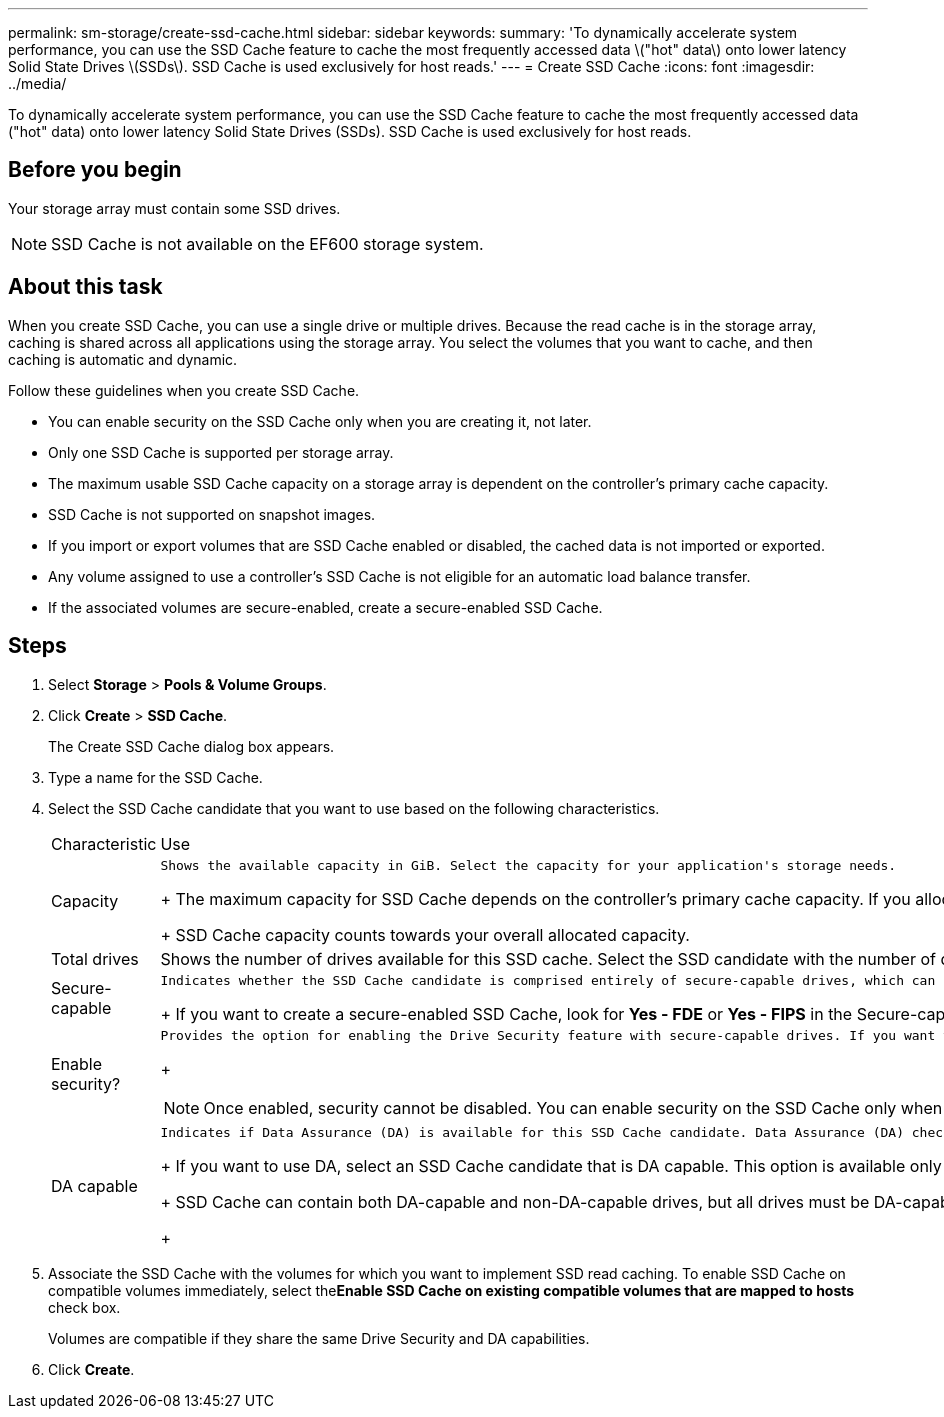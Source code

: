 ---
permalink: sm-storage/create-ssd-cache.html
sidebar: sidebar
keywords: 
summary: 'To dynamically accelerate system performance, you can use the SSD Cache feature to cache the most frequently accessed data \("hot" data\) onto lower latency Solid State Drives \(SSDs\). SSD Cache is used exclusively for host reads.'
---
= Create SSD Cache
:icons: font
:imagesdir: ../media/

[.lead]
To dynamically accelerate system performance, you can use the SSD Cache feature to cache the most frequently accessed data ("hot" data) onto lower latency Solid State Drives (SSDs). SSD Cache is used exclusively for host reads.

== Before you begin

Your storage array must contain some SSD drives.

[NOTE]
====
SSD Cache is not available on the EF600 storage system.
====

== About this task

When you create SSD Cache, you can use a single drive or multiple drives. Because the read cache is in the storage array, caching is shared across all applications using the storage array. You select the volumes that you want to cache, and then caching is automatic and dynamic.

Follow these guidelines when you create SSD Cache.

* You can enable security on the SSD Cache only when you are creating it, not later.
* Only one SSD Cache is supported per storage array.
* The maximum usable SSD Cache capacity on a storage array is dependent on the controller's primary cache capacity.
* SSD Cache is not supported on snapshot images.
* If you import or export volumes that are SSD Cache enabled or disabled, the cached data is not imported or exported.
* Any volume assigned to use a controller's SSD Cache is not eligible for an automatic load balance transfer.
* If the associated volumes are secure-enabled, create a secure-enabled SSD Cache.

== Steps

. Select *Storage* > *Pools & Volume Groups*.
. Click *Create* > *SSD Cache*.
+
The Create SSD Cache dialog box appears.

. Type a name for the SSD Cache.
. Select the SSD Cache candidate that you want to use based on the following characteristics.
+
|===
| Characteristic| Use
a|
Capacity
a|
    Shows the available capacity in GiB. Select the capacity for your application's storage needs.
+
The maximum capacity for SSD Cache depends on the controller's primary cache capacity. If you allocate more than the maximum amount to SSD Cache, then any extra capacity is unusable.
+
SSD Cache capacity counts towards your overall allocated capacity.
a|
Total drives
a|
Shows the number of drives available for this SSD cache. Select the SSD candidate with the number of drives that you want.
a|
Secure-capable
a|
    Indicates whether the SSD Cache candidate is comprised entirely of secure-capable drives, which can be either Full Disk Encryption (FDE) drives or Federal Information Processing Standard (FIPS) drives.
+
If you want to create a secure-enabled SSD Cache, look for *Yes - FDE* or *Yes - FIPS* in the Secure-capable column.
a|
Enable security?
a|
    Provides the option for enabling the Drive Security feature with secure-capable drives. If you want to create a secure-enabled SSD Cache, select the Enable Security check box.
+
[NOTE]
====
Once enabled, security cannot be disabled. You can enable security on the SSD Cache only when you are creating it, not later.
====
a|
DA capable
a|
    Indicates if Data Assurance (DA) is available for this SSD Cache candidate. Data Assurance (DA) checks for and corrects errors that might occur as data is transferred through the controllers down to the drives.
+
If you want to use DA, select an SSD Cache candidate that is DA capable. This option is available only when the DA feature has been enabled.
+
SSD Cache can contain both DA-capable and non-DA-capable drives, but all drives must be DA-capable for you to use DA.
+
|===

. Associate the SSD Cache with the volumes for which you want to implement SSD read caching. To enable SSD Cache on compatible volumes immediately, select the**Enable SSD Cache on existing compatible volumes that are mapped to hosts** check box.
+
Volumes are compatible if they share the same Drive Security and DA capabilities.

. Click *Create*.

